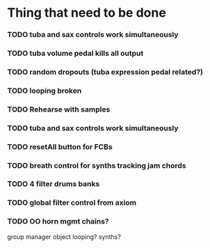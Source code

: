 
* Thing that need to be done

*** TODO tuba and sax controls work simultaneously

*** TODO tuba volume pedal kills all output

*** TODO random dropouts (tuba expression pedal related?)

*** TODO looping broken

*** TODO Rehearse with samples

*** TODO tuba and sax controls work simultaneously

*** TODO resetAll button for FCBs

*** TODO breath control for synths tracking jam chords
*** TODO 4 filter drums banks
*** TODO global filter control from axiom
*** TODO OO horn mgmt chains?
    group manager object
    looping?
    synths?
